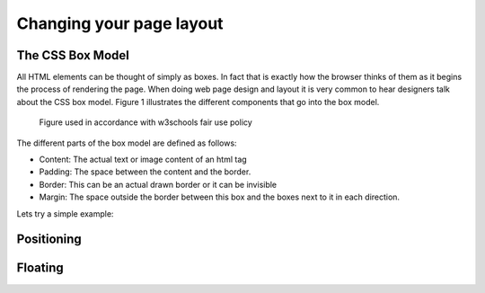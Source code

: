 Changing your page layout
=========================

The CSS Box Model
-----------------

All HTML elements can be thought of simply as boxes.  In fact that is exactly how the browser thinks of them as it begins the process of rendering the page.  When doing web page design and layout it is very common to hear designers talk about the CSS box model.  Figure 1 illustrates the different components that go into the box model.

.. figure:: Figures/box-model.gif

   Figure used in accordance with w3schools fair use policy

The different parts of the box model are defined as follows:

* Content:  The actual text or image content of an html tag
* Padding:  The space between the content and the border.
* Border:  This can be an actual drawn border or it can be invisible
* Margin: The space outside the border between this box and the boxes next to it in each direction.

Lets try a simple example:

.. activecode:: css_ids
   :language: html

   <html>
      <head>
         <style>
         section {
              width: 250px;
              background-color: green;
              padding: 25px;
              border: 10px solid blue;
              margin: 25px;
              }
         </style>
       </head>
   <body>

      <section>Hello World</section>
      <section id=b>Hello World</section>

   </body>
   </html>

Positioning
-----------


Floating
--------
